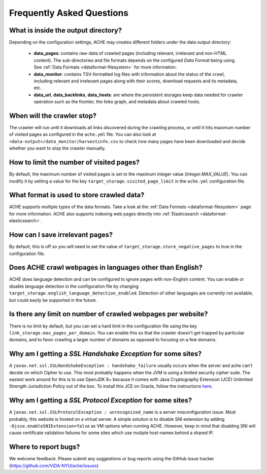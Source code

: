 Frequently Asked Questions
==========================

What is inside the output directory?
------------------------------------

Depending on the configuration settings, ACHE may creates different folders under the data output directory:

  * **data_pages**: contains raw-data of crawled pages (including relevant, irrelevant and non-HTML content). The sub-directories and file formats depends on the configured *Data Format* being using. See :ref:`Data Formats <dataformat-filesystem>` for more information.
  * **data_monitor**: contains TSV-formatted log files with information about the status of the crawl, including relevant and irrelevant pages along with their scores, download requests and its metadata, etc.
  * **data_url**, **data_backlinks**, **data_hosts**: are where the persistent storages keep data needed for crawler operation such as the frontier, the links graph, and metadata about crawled hosts.

When will the crawler stop?
---------------------------
The crawler will run until it downloads all links discovered during the crawling process, or until it hits maximum number of visited pages as configured in the ``ache.yml`` file.
You can also look at ``<data-output>/data_monitor/harvestinfo.csv`` to check how many pages have been downloaded and decide whether you want to stop the crawler manually.

How to limit the number of visited pages?
-----------------------------------------
By default, the maximum number of visited pages is set to the maximum integer value (*Integer.MAX_VALUE*).
You can modify it by setting a value for the key ``target_storage.visited_page_limit`` in the ``ache.yml`` configuration file.

What format is used to store crawled data?
------------------------------------------
ACHE supports multiple types of the data formats. Take a look at the :ref:`Data Formats <dataformat-filesystem>` page for more information.
ACHE also supports indexing web pages directly into :ref:`Elasticsearch <dataformat-elasticsearch>`.

How can I save irrelevant pages?
--------------------------------
By default, this is off so you will need to set the value of ``target_storage.store_negative_pages`` to true in the configuration file.

Does ACHE crawl webpages in languages other than English?
---------------------------------------------------------
ACHE does language detection and can be configured to ignore pages with non-English content.
You can enable or disable language detection in the configuration file by changing ``target_storage.english_language_detection_enabled``.
Detection of other languages are currently not available, but could easily be supported in the future.

Is there any limit on number of crawled webpages per website?
-------------------------------------------------------------
There is no limit by default, but you can set a hard limit in the configuration file using the key ``link_storage.max_pages_per_domain``.
You can enable this so that the crawler doesn't get trapped by particular domains, and to favor crawling a larger number of domains as opposed to focusing on a few domains.

Why am I getting a *SSL Handshake Exception* for some sites?
----------------------------------------------------------------------------------------------
A ``javax.net.ssl.SSLHandshakeException : handshake_failure`` usually occurs when the server and ache can't decide on which Cipher to use. This most probably happens when the JVM is using a limited security cipher suite. The easiest work around for this is to use OpenJDK 8+ because it comes with Java Cryptography Extension (JCE) Unlimited Strength Jurisdiction Policy out of the box. To install this JCE on Oracle, follow the instructions `here <https://github.com/ViDA-NYU/ache/issues/95>`_.

Why am I getting a *SSL Protocol Exception* for some sites?
---------------------------------------------------------------------------------------------
A ``javax.net.ssl.SSLProtocolException : unrecognized_name`` is a server misconfiguration issue. Most probably, this website is hosted on a virtual server. A simple solution is to disable SNI extension by adding ``-Djsse.enableSNIExtension=false`` as VM options when running ACHE. However, keep in mind that disabling SNI will cause certificate validation failures for some sites which use mutiple host-names behind a shared IP.


Where to report bugs?
---------------------
We welcome feedback. Please submit any suggestions or bug reports using the GitHub issue tracker (https://github.com/ViDA-NYU/ache/issues)
